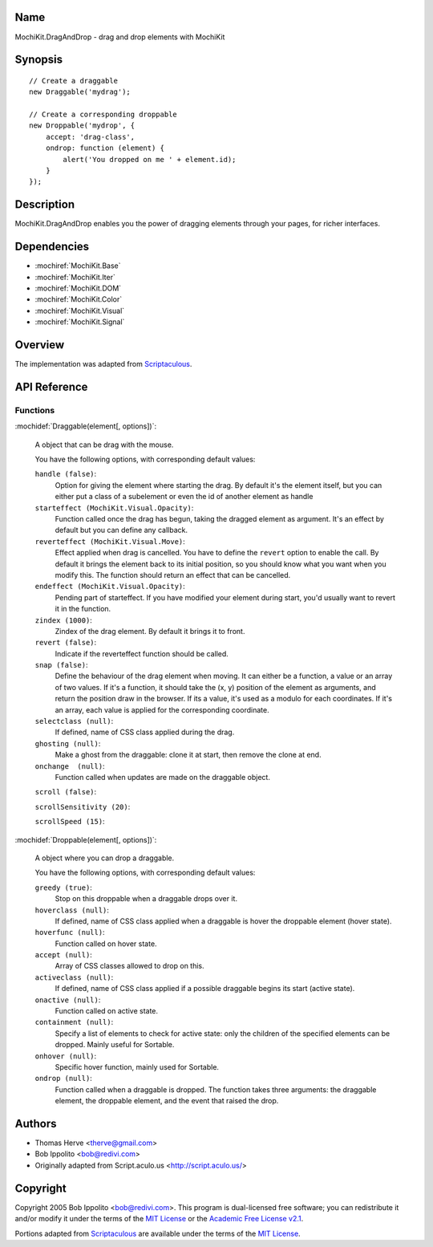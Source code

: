 .. title:: MochiKit.DragAndDrop - drag and drop elements with MochiKit

Name
====

MochiKit.DragAndDrop - drag and drop elements with MochiKit

Synopsis
========

::

    // Create a draggable
    new Draggable('mydrag');

    // Create a corresponding droppable
    new Droppable('mydrop', {
        accept: 'drag-class',
        ondrop: function (element) {
            alert('You dropped on me ' + element.id);
        }
    });

Description
===========

MochiKit.DragAndDrop enables you the power of dragging elements through your
pages, for richer interfaces.

Dependencies
============

- :mochiref:`MochiKit.Base`
- :mochiref:`MochiKit.Iter`
- :mochiref:`MochiKit.DOM`
- :mochiref:`MochiKit.Color`
- :mochiref:`MochiKit.Visual`
- :mochiref:`MochiKit.Signal`

Overview
========

The implementation was adapted from Scriptaculous_.

.. _Scriptaculous: http://script.aculo.us

API Reference
=============

Functions
---------

:mochidef:`Draggable(element[, options])`:

    A object that can be drag with the mouse.

    You have the following options, with corresponding default values:

    ``handle (false)``:
        Option for giving the element where starting the drag. By default it's
        the element itself, but you can either put a class of a subelement or
        even the id of another element as handle

    ``starteffect (MochiKit.Visual.Opacity)``:
        Function called once the drag has begun, taking the dragged element as
        argument. It's an effect by default but you can define any callback.
        
    ``reverteffect (MochiKit.Visual.Move)``:
        Effect applied when drag is cancelled. You have to define the 
        ``revert`` option to enable the call. By default it brings the element
        back to its initial position, so you should know what you want when
        you modify this. The function should return an effect that can be
        cancelled.
        
    ``endeffect (MochiKit.Visual.Opacity)``:
        Pending part of starteffect. If you have modified your element during
        start, you'd usually want to revert it in the function.
    
    ``zindex (1000)``:
        Zindex of the drag element. By default it brings it to front.

    ``revert (false)``:
        Indicate if the reverteffect function should be called.
    
    ``snap (false)``:
        Define the behaviour of the drag element when moving. It can either be
        a function, a value or an array of two values. If it's a function, it
        should take the (x, y) position of the element as arguments, and return
        the position draw in the browser. If its a value, it's used as a modulo
        for each coordinates. If it's an array, each value is applied for the
        corresponding coordinate.
    
    ``selectclass (null)``:
        If defined, name of CSS class applied during the drag.
    
    ``ghosting (null)``:
        Make a ghost from the draggable: clone it at start, then remove the 
        clone at end.
    
    ``onchange  (null)``:
        Function called when updates are made on the draggable object.

    ``scroll (false)``:
    
    
    ``scrollSensitivity (20)``:
    
    
    ``scrollSpeed (15)``:


:mochidef:`Droppable(element[, options])`:

    A object where you can drop a draggable.

    You have the following options, with corresponding default values:

    ``greedy (true)``:
        Stop on this droppable when a draggable drops over it.
    
    ``hoverclass (null)``:
        If defined, name of CSS class applied when a draggable is hover the
        droppable element (hover state).
    
    ``hoverfunc (null)``:
        Function called on hover state.

    ``accept (null)``:
        Array of CSS classes allowed to drop on this.

    ``activeclass (null)``:
        If defined, name of CSS class applied if a possible draggable begins
        its start (active state).
    
    ``onactive (null)``:
        Function called on active state.

    ``containment (null)``:
        Specify a list of elements to check for active state:
        only the children of the specified elements can be dropped. Mainly 
        useful for Sortable.

    ``onhover (null)``:
        Specific hover function, mainly used for Sortable.
    
    ``ondrop (null)``:
        Function called when a draggable is dropped. The function takes three
        arguments: the draggable element, the droppable element, and the event
        that raised the drop.

Authors
=======

- Thomas Herve <therve@gmail.com>
- Bob Ippolito <bob@redivi.com>
- Originally adapted from Script.aculo.us <http://script.aculo.us/>

Copyright
=========

Copyright 2005 Bob Ippolito <bob@redivi.com>.  This program is dual-licensed
free software; you can redistribute it and/or modify it under the terms of the
`MIT License`_ or the `Academic Free License v2.1`_.

.. _`MIT License`: http://www.opensource.org/licenses/mit-license.php
.. _`Academic Free License v2.1`: http://www.opensource.org/licenses/afl-2.1.php

Portions adapted from `Scriptaculous`_ are available under the terms of the
`MIT License`_.


